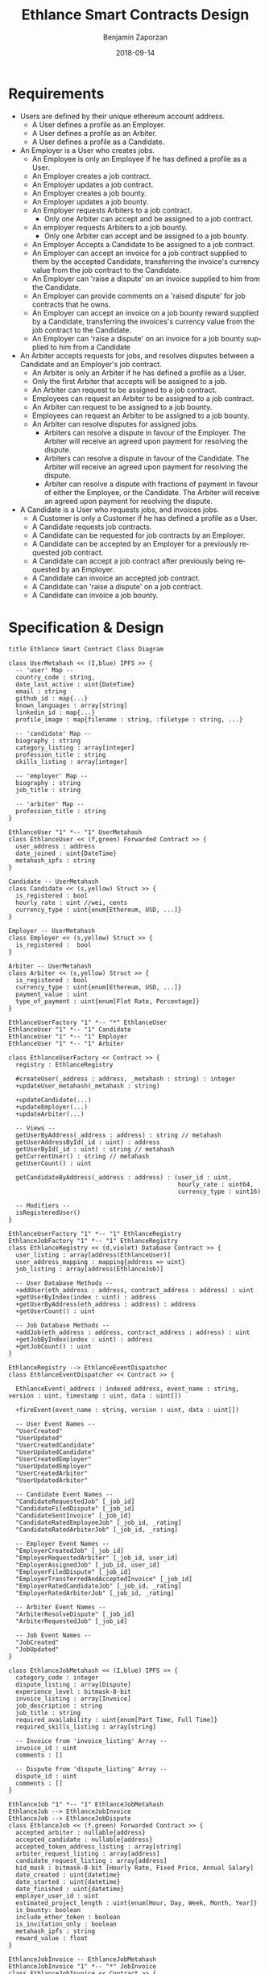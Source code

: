 #+TITLE: Ethlance Smart Contracts Design
#+AUTHOR: Benjamin Zaporzan
#+DATE: 2018-09-14
#+EMAIL: ben@district0x.io
#+LANGUAGE: en
#+OPTIONS: H:2 num:t toc:t \n:nil ::t |:t ^:t f:t tex:t

* Requirements
  - Users are defined by their unique ethereum account address.
    - A User defines a profile as an Employer.
    - A User defines a profile as an Arbiter.
    - A User defines a profile as a Candidate.
  - An Employer is a User who creates jobs.
    - An Employee is only an Employee if he has defined a profile as a User.
    - An Employer creates a job contract.
    - An Employer updates a job contract.
    - An Employer creates a job bounty.
    - An Employer updates a job bounty.
    - An Employer requests Arbiters to a job contract.
      - Only one Arbiter can accept and be assigned to a job contract.
    - An employer requests Arbiters to a job bounty.
      - Only one Arbiter can accept and be assigned to a job bounty.
    - An Employer Accepts a Candidate to be assigned to a job contract.
    - An Employer can accept an invoice for a job contract supplied to
      them by the accepted Candidate, transferring the invoice's
      currency value from the job contract to the Candidate.
    - An Employer can 'raise a dispute' on an invoice supplied to him
      from the Candidate.
    - An Employer can provide comments on a 'raised dispute' for job
      contracts that he owns.
    - An Employer can accept an invoice on a job bounty reward
      supplied by a Candidate, transferring the invoices's currency
      value from the job contract to the Candidate.
    - An Employer can 'raise a dispute' on an invoice for a job bounty
      supplied to him from a Candidate
  - An Arbiter accepts requests for jobs, and resolves disputes between
    a Candidate and an Employer's job contract.
    - An Arbiter is only an Arbiter if he has defined a profile as a User.
    - Only the first Arbiter that accepts will be assigned to a job.
    - An Arbiter can request to be assigned to a job contract.
    - Employees can request an Arbiter to be assigned to a job
      contract.
    - An Arbiter can request to be assigned to a job bounty.
    - Employees can request an Arbiter to be assigned to a job bounty.
    - An Arbiter can resolve disputes for assigned jobs.
      - Arbiters can resolve a dispute in favour of the Employer. The
        Arbiter will receive an agreed upon payment for resolving the
        dispute.
      - Arbiters can resolve a dispute in favour of the Candidate. The
        Arbiter will receive an agreed upon payment for resolving the
        dispute.
      - Arbiter can resolve a dispute with fractions of payment in
        favour of either the Employee, or the Candidate. The Arbiter
        will receive an agreed upon payment for resolving the dispute.
  - A Candidate is a User who requests jobs, and invoices jobs.
    - A Customer is only a Customer if he has defined a profile as a User.
    - A Candidate requests job contracts.
    - A Candidate can be requested for job contracts by an Employer.
    - A Candidate can be accepted by an Employer for a previously
      requested job contract.
    - A Candidate can accept a job contract after previously being
      requested by an Employer.
    - A Candidate can invoice an accepted job contract.
    - A Candidate can 'raise a dispute' on a job contract.
    - A Candidate can invoice a job bounty.

* Specification & Design

  #+BEGIN_SRC plantuml :file class_diagram.png
  title Ethlance Smart Contract Class Diagram

  class UserMetahash << (I,blue) IPFS >> {
    -- 'user' Map --
    country_code : string,
    date_last_active : uint{DateTime}
    email : string
    github_id : map{...}
    known_languages : array[string]
    linkedin_id : map{...}
    profile_image : map{filename : string, :filetype : string, ...}

    -- 'candidate' Map --
    biography : string
    category_listing : array[integer]
    profession_title : string
    skills_listing : array[integer]

    -- 'employer' Map --
    biography : string
    job_title : string

    -- 'arbiter' Map --
    profession_title : string
  }

  EthlanceUser "1" *-- "1" UserMetahash
  class EthlanceUser << (f,green) Forwarded Contract >> {
    user_address : address
    date_joined : uint{DateTime}
    metahash_ipfs : string
  }

  Candidate -- UserMetahash
  class Candidate << (s,yellow) Struct >> {
    is_registered : bool
    hourly_rate : uint //wei, cents
    currency_type : uint{enum[Ethereum, USD, ...]}
  }

  Employer -- UserMetahash
  class Employer << (s,yellow) Struct >> {
    is_registered :  bool
  }

  Arbiter -- UserMetahash
  class Arbiter << (s,yellow) Struct >> {
    is_registered : bool
    currency_type : uint{enum[Ethereum, USD, ...]}
    payment_value : uint
    type_of_payment : uint{enum[Flat Rate, Percentage]}
  }

  EthlanceUserFactory "1" *-- "*" EthlanceUser
  EthlanceUser "1" *-- "1" Candidate
  EthlanceUser "1" *-- "1" Employer
  EthlanceUser "1" *-- "1" Arbiter

  class EthlanceUserFactory << Contract >> {
    registry : EthlanceRegistry

    #createUser(_address : address, _metahash : string) : integer
    +updateUser_metahash(_metahash : string)
    
    +updateCandidate(...)
    +updateEmployer(...)
    +updateArbiter(...)

    -- Views --
    getUserByAddress(_address : address) : string // metahash
    getUserAddressById(_id : uint) : address
    getUserById(_id : uint) : string // metahash
    getCurrentUser() : string // metahash
    getUserCount() : uint

    getCandidateByAddress(_address : address) : (user_id : uint,
                                                 hourly_rate : uint64,
                                                 currency_type : uint16)

    -- Modifiers --
    isRegisteredUser()
  }

  EthlanceUserFactory "1" *-- "1" EthlanceRegistry
  EthlanceJobFactory "1" *-- "1" EthlanceRegistry
  class EthlanceRegistry << (d,violet) Database Contract >> {
    user_listing : array[address(EthlanceUser)]
    user_address_mapping : mapping{address => uint}
    job_listing : array[address(EthlanceJob)]

    -- User Database Methods --
    +addUser(eth_address : address, contract_address : address) : uint
    +getUserByIndex(index : uint) : address
    +getUserByAddress(eth_address : address) : address
    +getUserCount() : uint

    -- Job Database Methods --
    +addJob(eth_address : address, contract_address : address) : uint
    +getJobByIndex(index : uint) : address
    +getJobCount() : uint
  }

  EthlanceRegistry --> EthlanceEventDispatcher
  class EthlanceEventDispatcher << Contract >> {
    
    EthlanceEvent(_address : indexed address, event_name : string, version : uint, timestamp : uint, data : uint[])

    +fireEvent(event_name : string, version : uint, data : uint[])

    -- User Event Names --
    "UserCreated"
    "UserUpdated"
    "UserCreatedCandidate"
    "UserUpdatedCandidate"
    "UserCreatedEmployer"
    "UserUpdatedEmployer"
    "UserCreatedArbiter"
    "UserUpdatedArbiter"

    -- Candidate Event Names --
    "CandidateRequestedJob" [_job_id]
    "CandidateFiledDispute" [_job_id]
    "CandidateSentInvoice" [_job_id]
    "CandidateRatedEmployeeJob" [_job_id, _rating]
    "CandidateRatedArbiterJob" [_job_id, _rating]

    -- Employer Event Names --
    "EmployerCreatedJob" [_job_id]
    "EmployerRequestedArbiter" [_job_id, user_id]
    "EmployerAssignedJob" [_job_id, user_id]
    "EmployerFiledDispute" [_job_id]
    "EmployerTransferredAndAcceptedInvoice" [_job_id]
    "EmployerRatedCandidateJob" [_job_id, _rating]
    "EmployerRatedArbiterJob" [_job_id, _rating]

    -- Arbiter Event Names --
    "ArbiterResolveDispute" [_job_id]
    "ArbiterRequestedJob" [_job_id]

    -- Job Event Names --
    "JobCreated"
    "JobUpdated"
  }

  class EthlanceJobMetahash << (I,blue) IPFS >> {
    category_code : integer
    dispute_listing : array[Dispute]
    experience_level : bitmask-8-bit
    invoice_listing : array[Invoice]
    job_description : string
    job_title : string
    required_availability : uint{enum[Part Time, Full Time]}
    required_skills_listing : array[string]

    -- Invoice from 'invoice_listing' Array --
    invoice_id : uint
    comments : []

    -- Dispute from 'dispute_listing' Array --
    dispute_id : uint
    comments : []
  }

  EthlanceJob "1" *-- "1" EthlanceJobMetahash
  EthlanceJob --> EthlanceJobInvoice
  EthlanceJob --> EthlanceJobDispute
  class EthlanceJob << (f,green) Forwarded Contract >> {
    accepted_arbiter : nullable{address}
    accepted_candidate : nullable{address}
    accepted_token_address_listing : array[string]
    arbiter_request_listing : array[address]
    candidate_request_listing : array[address]
    bid_mask : bitmask-8-bit [Hourly Rate, Fixed Price, Annual Salary]
    date_created : uint{datetime}
    date_started : uint{datetime}
    date_finished : uint{datetime}
    employer_user_id : uint
    estimated_project_length : uint{enum[Hour, Day, Week, Month, Year]}
    is_bounty: boolean
    include_ether_token : boolean
    is_invitation_only : boolean
    metahash_ipfs : string
    reward_value : float
  }

  EthlanceJobInvoice -- EthlanceJobMetahash
  EthlanceJobInvoice "1" *-- "*" JobInvoice
  class EthlanceJobInvoice << Contract >> {
    invoice_listing : array[JobInvoice]

    +createInvoice(...)
  }

  class JobInvoice << (s,yellow) Struct >> {
    job_id : uint
    date_created: uint{DateTime}
    date_approved: uint{DateTime}
    duration_seconds: uint
  }

  EthlanceJobDispute -- EthlanceJobMetahash
  EthlanceJobDispute "1" *-- "*" JobDispute
  class EthlanceJobDispute << Contract >> {
    dispute_listing : array[JobDispute]

    +createDispute(...)
  }

  class JobDispute << (s,yellow) Struct >> {
    dispute_type : uint{enum[Employee Pricing, Candidate Completion]}
    job_id : uint
    date_created: uint{DateTime}
    date_resolved: uint{DateTime}
    
    employer_resolution_amount: nullable{uint}
    candidate_resolution_amount: nullable{uint}    
  }

  EthlanceJobFactory "1" *-- "*" EthlanceJob
  class EthlanceJobFactory << Contract >> {
    registry : EthlanceRegistry

    +createJobContract(...)

    -- Views --
    +getJobListing()
    +getJobStatus(_job_id)

    -- Modifiers --
    isJobOwner()
  }

  #+END_SRC

  #+RESULTS:
  [[file:class_diagram.png]]

* Issues
** Specification
*** EthlanceJobContract
    - Unclear if some of the options are a radio, or a checklist
      (multi-select versus single-select)
    - Not familiar with the ability to transfer funds into the smart
      contract from a particular address. Could be a discussion
      point. This is also seen in Job Bounties.

* Comments
  - Centralized Contract for Jobs and Users
    - fires events related to users and related to jobs
      - 

  - Users
    - UserFactory, updated once a month.
      - Generates Users in the user listing.

      - Whenever we make changes to user contracts, we update user
        factory

    - UserEvents
      - Centralized contract for firing events

      - Updated once in 6 months, so deploy proxy for latest
        UserEvents contract

      - On server-side, only listen to proxy address which will never
        change.

  - Jobs
    - Similar to Users
    - Is both a 'Contract' and a 'Bounty' determined by a flag.
    - Can create job contract without money
    - Money is transferred into the contract
    - Can send money to address for job, which increases the incentive
      to take the job.
    - Job Bounty involves getting the reward for finishing work.
      - Invoice is created when completing the job, does not require
        Employer Acceptance.
    - Job Contract involves getting money for invoicing a duration of
      work, with proof of full or partial completion investigated by
      the Employee.

  - Arbiters
    - as long as everything goes fine, arbiters shouldn't be doing
      anything.
    - either the employer or the consultant can call for a dispute.
    - when a bounty is submitted, the employer can raise a dispute
      suggesting that the bounty had not been finished.
    - Edge Case: what if arbiter doesn't show up?
      - countdown timer for like a week, then reassign arbiter.

  - How to handle currency?
    - Applies for $30/hr
      - works for 10 hours
      - converts to ether automatically based on current market-value
      - candidate could raise disputes on conversions to be handled by
        the arbiter.
      - raise disputes on price.

  - Disputes
    - disputes on price.
    - incorrect currency conversion.
    - work has not been finished.

